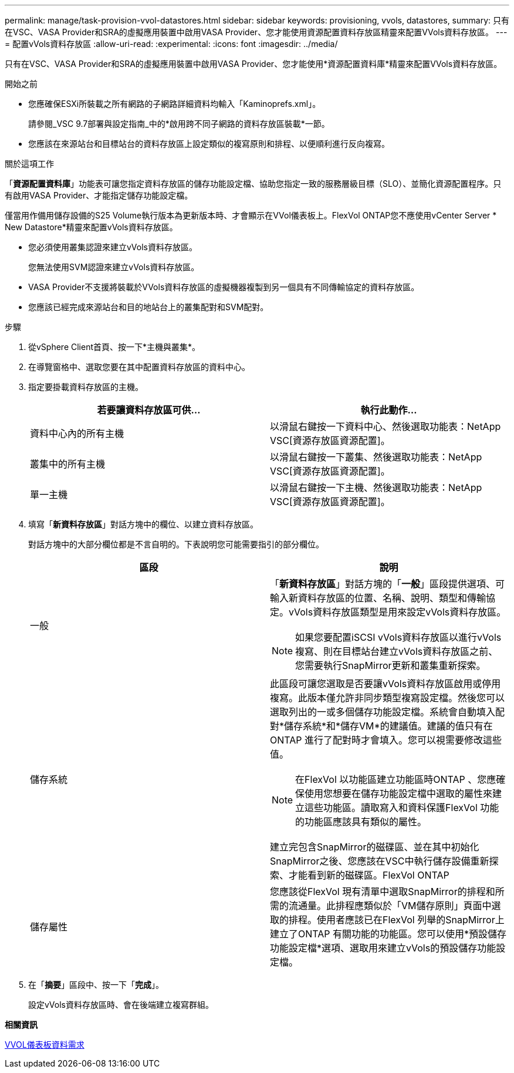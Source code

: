 ---
permalink: manage/task-provision-vvol-datastores.html 
sidebar: sidebar 
keywords: provisioning, vvols, datastores, 
summary: 只有在VSC、VASA Provider和SRA的虛擬應用裝置中啟用VASA Provider、您才能使用資源配置資料存放區精靈來配置VVols資料存放區。 
---
= 配置vVols資料存放區
:allow-uri-read: 
:experimental: 
:icons: font
:imagesdir: ../media/


[role="lead"]
只有在VSC、VASA Provider和SRA的虛擬應用裝置中啟用VASA Provider、您才能使用*資源配置資料庫*精靈來配置VVols資料存放區。

.開始之前
* 您應確保ESXi所裝載之所有網路的子網路詳細資料均輸入「Kaminoprefs.xml」。
+
請參閱_VSC 9.7部署與設定指南_中的*啟用跨不同子網路的資料存放區裝載*一節。

* 您應該在來源站台和目標站台的資料存放區上設定類似的複寫原則和排程、以便順利進行反向複寫。


.關於這項工作
「*資源配置資料庫*」功能表可讓您指定資料存放區的儲存功能設定檔、協助您指定一致的服務層級目標（SLO）、並簡化資源配置程序。只有啟用VASA Provider、才能指定儲存功能設定檔。

僅當用作備用儲存設備的S25 Volume執行版本為更新版本時、才會顯示在VVol儀表板上。FlexVol ONTAP您不應使用vCenter Server * New Datastore*精靈來配置vVols資料存放區。

* 您必須使用叢集認證來建立vVols資料存放區。
+
您無法使用SVM認證來建立vVols資料存放區。

* VASA Provider不支援將裝載於VVols資料存放區的虛擬機器複製到另一個具有不同傳輸協定的資料存放區。
* 您應該已經完成來源站台和目的地站台上的叢集配對和SVM配對。


.步驟
. 從vSphere Client首頁、按一下*主機與叢集*。
. 在導覽窗格中、選取您要在其中配置資料存放區的資料中心。
. 指定要掛載資料存放區的主機。
+
[cols="1a,1a"]
|===
| 若要讓資料存放區可供... | 執行此動作... 


 a| 
資料中心內的所有主機
 a| 
以滑鼠右鍵按一下資料中心、然後選取功能表：NetApp VSC[資源存放區資源配置]。



 a| 
叢集中的所有主機
 a| 
以滑鼠右鍵按一下叢集、然後選取功能表：NetApp VSC[資源存放區資源配置]。



 a| 
單一主機
 a| 
以滑鼠右鍵按一下主機、然後選取功能表：NetApp VSC[資源存放區資源配置]。

|===
. 填寫「*新資料存放區*」對話方塊中的欄位、以建立資料存放區。
+
對話方塊中的大部分欄位都是不言自明的。下表說明您可能需要指引的部分欄位。

+
[cols="1a,1a"]
|===
| 區段 | 說明 


 a| 
一般
 a| 
「*新資料存放區*」對話方塊的「*一般*」區段提供選項、可輸入新資料存放區的位置、名稱、說明、類型和傳輸協定。vVols資料存放區類型是用來設定vVols資料存放區。

[NOTE]
====
如果您要配置iSCSI vVols資料存放區以進行vVols複寫、則在目標站台建立vVols資料存放區之前、您需要執行SnapMirror更新和叢集重新探索。

====


 a| 
儲存系統
 a| 
此區段可讓您選取是否要讓vVols資料存放區啟用或停用複寫。此版本僅允許非同步類型複寫設定檔。然後您可以選取列出的一或多個儲存功能設定檔。系統會自動填入配對*儲存系統*和*儲存VM*的建議值。建議的值只有在ONTAP 進行了配對時才會填入。您可以視需要修改這些值。

[NOTE]
====
在FlexVol 以功能區建立功能區時ONTAP 、您應確保使用您想要在儲存功能設定檔中選取的屬性來建立這些功能區。讀取寫入和資料保護FlexVol 功能的功能區應該具有類似的屬性。

====
建立完包含SnapMirror的磁碟區、並在其中初始化SnapMirror之後、您應該在VSC中執行儲存設備重新探索、才能看到新的磁碟區。FlexVol ONTAP



 a| 
儲存屬性
 a| 
您應該從FlexVol 現有清單中選取SnapMirror的排程和所需的流通量。此排程應類似於「VM儲存原則」頁面中選取的排程。使用者應該已在FlexVol 列舉的SnapMirror上建立了ONTAP 有關功能的功能區。您可以使用*預設儲存功能設定檔*選項、選取用來建立vVols的預設儲存功能設定檔。

|===
. 在「*摘要*」區段中、按一下「*完成*」。
+
設定vVols資料存放區時、會在後端建立複寫群組。



*相關資訊*

xref:reference-verify-vvol-dashboard-data-requirements.adoc[VVOL儀表板資料需求]
